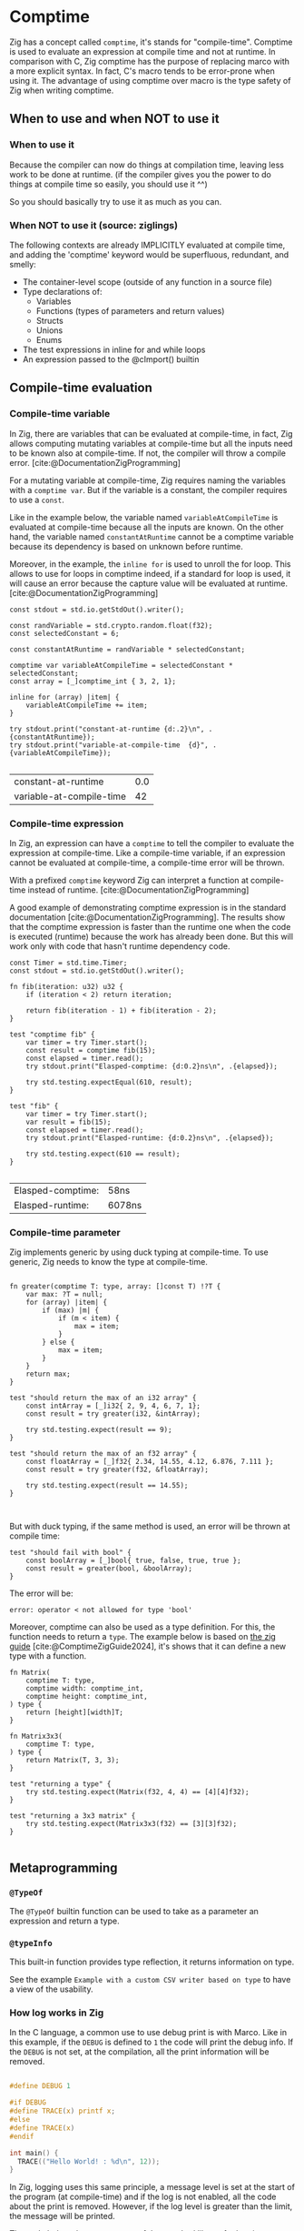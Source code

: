 #+bibliography: bibliography.bib

* Comptime
Zig has a concept called ~comptime~, it's stands for "compile-time".
Comptime is used to evaluate an expression at compile time and not at runtime.
In comparison with C, Zig comptime has the purpose of replacing marco with a more explicit syntax.
In fact, C's macro tends to be error-prone when using it.
The advantage of using comptime over macro is the type safety of Zig when writing comptime.

** When to use and when NOT to use it
*** When to use it
Because the compiler can now do things at compilation time, leaving less work to be done at runtime. (if the compiler gives you the power to do things at compile time so easily, you should use it ^^)

So you should basically try to use it as much as you can.

*** When NOT to use it (source: ziglings)
The following contexts are already IMPLICITLY evaluated at
compile time, and adding the 'comptime' keyword would be
superfluous, redundant, and smelly:

   - The container-level scope (outside of any function in a source file)
   - Type declarations of:
       - Variables
       - Functions (types of parameters and return values)
       - Structs
       - Unions
       - Enums
   - The test expressions in inline for and while loops
   - An expression passed to the @cImport() builtin

** Compile-time evaluation
*** Compile-time variable

In Zig, there are variables that can be evaluated at compile-time, in fact, Zig allows computing mutating variables at compile-time but all the inputs need to be known also at compile-time.
If not, the compiler will throw a compile error. [cite:@DocumentationZigProgramming]

For a mutating variable at compile-time, Zig requires naming the variables with a ~comptime var~.
But if the variable is a constant, the compiler requires to use a ~const~. 

Like in the example below, the variable named ~variableAtCompileTime~ is evaluated at compile-time because all the inputs are known.
On the other hand, the variable named ~constantAtRuntime~ cannot be a comptime variable because its dependency is based on unknown before runtime.

Moreover, in the example, the ~inline for~ is used to unroll the for loop.
This allows to use for loops in comptime indeed, if a standard for loop is used, it will cause an error because the capture value will be evaluated at runtime.[cite:@DocumentationZigProgramming] 
#+begin_src zig :imports '(std) :exports both
  const stdout = std.io.getStdOut().writer();

  const randVariable = std.crypto.random.float(f32);
  const selectedConstant = 6;

  const constantAtRuntime = randVariable * selectedConstant;

  comptime var variableAtCompileTime = selectedConstant * selectedConstant;
  const array = [_]comptime_int { 3, 2, 1};

  inline for (array) |item| {
      variableAtCompileTime += item;
  }

  try stdout.print("constant-at-runtime {d:.2}\n", .{constantAtRuntime});
  try stdout.print("variable-at-compile-time  {d}", .{variableAtCompileTime});

#+end_src

#+RESULTS:
| constant-at-runtime      | 0.0 |
| variable-at-compile-time |  42 |

*** Compile-time expression
In Zig, an expression can have a ~comptime~ to tell the compiler to evaluate the expression at compile-time.
Like a compile-time variable, if an expression cannot be evaluated at compile-time, a compile-time error will be thrown.

With a prefixed ~comptime~ keyword Zig can interpret a function at compile-time instead of runtime. [cite:@DocumentationZigProgramming]

A good example of demonstrating comptime expression is in the standard documentation [cite:@DocumentationZigProgramming].
The results show that the comptime expression is faster than the runtime one when the code is executed (runtime) because the work has already been done.
But this will work only with code that hasn't runtime dependency code.

#+begin_src zig :imports '(std) :main 'no :testsuite 'yes :exports both
  const Timer = std.time.Timer;
  const stdout = std.io.getStdOut().writer();

  fn fib(iteration: u32) u32 {
      if (iteration < 2) return iteration;

      return fib(iteration - 1) + fib(iteration - 2);
  }

  test "comptime fib" {
      var timer = try Timer.start();
      const result = comptime fib(15);
      const elapsed = timer.read();
      try stdout.print("Elasped-comptime: {d:0.2}ns\n", .{elapsed});

      try std.testing.expectEqual(610, result);
  }

  test "fib" {
      var timer = try Timer.start();
      var result = fib(15);
      const elapsed = timer.read();
      try stdout.print("Elasped-runtime: {d:0.2}ns\n", .{elapsed});

      try std.testing.expect(610 == result);
  }

#+end_src

#+RESULTS:
| Elasped-comptime: | 58ns   |
| Elasped-runtime:  | 6078ns |

*** Compile-time parameter
Zig implements generic by using duck typing at compile-time.
To use generic, Zig needs to know the type at compile-time.
#+begin_src zig :imports '(std) :main 'no :testsuite 'yes

  fn greater(comptime T: type, array: []const T) !?T {
      var max: ?T = null;
      for (array) |item| {
          if (max) |m| {
              if (m < item) {
                  max = item;
              }
          } else {
              max = item;
          }
      }
      return max;
  }

  test "should return the max of an i32 array" {
      const intArray = [_]i32{ 2, 9, 4, 6, 7, 1};
      const result = try greater(i32, &intArray);

      try std.testing.expect(result == 9);
  }

  test "should return the max of an f32 array" {
      const floatArray = [_]f32{ 2.34, 14.55, 4.12, 6.876, 7.111 };
      const result = try greater(f32, &floatArray);

      try std.testing.expect(result == 14.55);
  }


#+end_src

#+RESULTS:

But with duck typing, if the same method is used, an error will be thrown at compile time:
#+begin_src Zig
  test "should fail with bool" {
      const boolArray = [_]bool{ true, false, true, true };
      const result = greater(bool, &boolArray);
  }
#+end_src

The error will be:
#+begin_example
error: operator < not allowed for type 'bool'
#+end_example

Moreover, comptime can also be used as a type definition.
For this, the function needs to return a ~type~.
The example below is based on [[https://zig.guide/language-basics/comptime][the zig guide]] [cite:@ComptimeZigGuide2024], it's shows that it can define a new type with a function.
#+begin_src zig :imports '(std) :main 'no :testsuite yes
  fn Matrix(
      comptime T: type,
      comptime width: comptime_int,
      comptime height: comptime_int,
  ) type {
      return [height][width]T;
  }

  fn Matrix3x3(
      comptime T: type,
  ) type {
      return Matrix(T, 3, 3);
  }

  test "returning a type" {
      try std.testing.expect(Matrix(f32, 4, 4) == [4][4]f32);
  }

  test "returning a 3x3 matrix" {
      try std.testing.expect(Matrix3x3(f32) == [3][3]f32);
  }

#+end_src

#+RESULTS:

** Metaprogramming
*** ~@TypeOf~
The ~@TypeOf~ builtin function can be used to take as a parameter an expression and return a type.

*** ~@typeInfo~
This built-in function provides type reflection, it returns information on type.

See the example ~Example with a custom CSV writer based on type~ to have a view of the usability.

*** How log works in Zig
In the C language, a common use to use debug print is with Marco.
Like in this example, if the ~DEBUG~ is defined to ~1~ the code will print the debug info.
If the ~DEBUG~ is not set, at the compilation, all the print information will be removed.
#+begin_src C :main 'no :includes <stdio.h>

  #define DEBUG 1

  #if DEBUG 
  #define TRACE(x) printf x;
  #else
  #define TRACE(x)
  #endif

  int main() {
    TRACE(("Hello World! : %d\n", 12));
  }
#+end_src

#+RESULTS:
: Hello World! : 12

In Zig, logging uses this same principle, a message level is set at the start of the program (at compile-time) and if the log is not enabled, all the code about the print is removed.
However, if the log level is greater than the limit, the message will be printed.

The code below shows an extract of the standard library for logging.
#+begin_src zig
 fn log(
    comptime message_level: Level,
    comptime scope: @Type(.EnumLiteral),
    comptime format: []const u8,
    args: anytype,
) void {
    if (comptime !logEnabled(message_level, scope)) return;

    std.options.logFn(message_level, scope, format, args);
}
#+end_src

In addition, Zig provides some helper functions for logging, such as :
- ~std.log.debug~
- ~std.log.info~
- ~std.log.warn~
- ~std.log.err~

And if the release mode is set to ~Debug~, the debug log will be printed.
But if the release mode is set to ~Release*~, the debug log will not print, there is no need to configure the logging to have this behavior.

** Generic data structures
To create a generic data structure, the same pattern is used as a comptime parameter.
A function needs to return an anonymous struct as a type ~type~.

In a generic data structure, the ~@This()~ is used to get the type of the data structure because it is anonymous.

Moreover, a generic data structure can have two type of function:
1. a function that can be called on the structure type
2. a function that can be called on the instance of the structure.

To have an instance function, the first argument needs to be a parameter of the type of the struct.
That's why a constant ~Self~ is used with ~@This()~.
And after that, the parameter ~self~ can be used to get the members of the struct.

The example shows the difference between a function that can be called on a struct and a function that can be called on an instance of a struct.
#+begin_src zig :imports '(std) :main 'no
  pub fn MyStruct(comptime T: type) type {
      return struct {
          const Self = @This();

          myNumber: T,

          pub fn structFunction(writer: anytype) !void {
              try writer.print("structFunction\n", .{});
          }

          pub fn instanceFunction(self: *Self, writer: anytype) !void {
              try writer.print("structInstance: {d}\n", .{self.myNumber});
          }
      };
  }

  pub fn main() !void {
      const stdout = std.io.getStdOut().writer();

      try MyStruct(f32).structFunction(stdout);

      var myStruct = MyStruct(f32){
          .myNumber = 42,
      };

      try myStruct.instanceFunction(stdout);
  }

#+end_src

#+RESULTS:
| structFunction  |    |
| structInstance: | 42 |

In Zig, a structure name can be explicitly given or Zig can infer the name of a struct when there are created:
#+begin_src zig :imports '(std) :main 'no
  fn MyStruct(comptime T: type) type {
      return struct {
          myNumber: T,
      };
  }

  pub fn main() !void {
      // The structure name is infered
      const myStruct1 = MyStruct(i32) {
          .myNumber = 42,
      };
      _ = myStruct1;

      // The structure has a explicit name
      const intStruct = MyStruct(i32);
      const myStruct2 =  intStruct {
          .myNumber = 42,
      };
      _ = myStruct2;
  }
#+end_src

#+RESULTS:

Here's an compete example of an generic linked list :
#+begin_src zig :imports '(std) :main 'no :testsuite yes
  pub fn LinkedList(comptime T: type) type {
      return struct {
          const Node = struct {
              data: T,
              prev: ?*Node,
              next: ?*Node,
          };

          const LinkedListError = error{headNull};
          const Self = @This();
          allocator: std.mem.Allocator,
          head: ?*Node,
          len: u32 = 0,

          pub fn init(allocator: std.mem.Allocator) Self {
              return Self{
                  .head = null,
                  .allocator = allocator,
              };
          }

          pub fn deinit(self: *Self) void {
              var curr = self.head;

              while (curr) |currNotNull| {
                  const node = currNotNull;
                  curr = currNotNull.next;
                  self.allocator.destroy(node);
              }
              self.len = 0;
          }

          pub fn push(self: *Self, value: T) !void {
              var node = try self.allocator.create(Node);
              node.*.data = value;
              self.len += 1;

              if (self.head) |head| {
                  node.next = head;
                  head.prev = node;
                  self.head = node;
              } else {
                  self.head = node;
                  node.*.next = null;
                  node.*.prev = null;
              }
          }
      };
  }

  test "Should push one item into a i32 list" {
      const intLinkedList = LinkedList(i32);
      var list = intLinkedList.init(std.testing.allocator);
      defer list.deinit();

      const expected = 42;

      try list.push(expected);
      const result = list.head.?.data;

      try std.testing.expect(expected == result);
  }

  test "Should push one item into a f32 list" {
      const intLinkedList = LinkedList(f32);
      var list = intLinkedList.init(std.testing.allocator);
      defer list.deinit();

      const expected = 3.1415;

      try list.push(expected);
      const result = list.head.?.data;

      try std.testing.expect(expected == result);
  }
#+end_src

#+RESULTS:

** Example with a custom CSV writer based on type
This example shows that Zig has a type reflection with the keyword ~@typeInfo~.
The goal of this example is to create CSV output with a generic struct as input.
Only with the ~try csv.stringify(&arrayList, stream.writer());~ function the ~CsvWriter~ can infer at comptime the struct pass as argument.
For this example, a basic struct named ~Person~ will be transformed to CSV.
#+begin_src zig :imports '(std) :main 'no :exports both
  pub fn CsvWriter(comptime T: type) type {
      return struct {
          const Self = @This();

          const Config = struct {
              separator: u8 = ',',
          };
          config: Config,

          pub fn init(config: Config) Self {
              return Self{
                  .config = config,
              };
          }

          pub fn stringify(self: *Self, arrayList: *std.ArrayList(T), writer: anytype) !void {
              try writeHeader(self, &writer);
              for (arrayList.items) |item| {
                  try writeType(self, item, &writer);
              }
          }

          fn writeHeader(self: *Self, writer: anytype) !void {
              const fields = std.meta.fields(T);

              inline for (fields, 1..) |field, i| {
                  try writer.print("{s}", .{field.name});
                  if (fields.len != i) {
                      try writer.print("{c}", .{self.config.separator});
                  }
              }
              try writer.print("\n", .{});
          }

          fn writeType(self: *Self, item: T, writer: anytype) !void {
              const fields = std.meta.fields(T);

              if (@TypeOf(fields) != []const std.builtin.Type.StructField)
                  @compileError("The type is not the a struct");

              inline for (fields, 1..) |field, i| {
                  const f = @field(item, field.name);

                  switch (@typeInfo(@TypeOf(f))) {
                      .Int => try writer.print("{d}", .{f}),
                      .Float => try writer.print("{d}", .{f}),
                      .Pointer => |pointer| {
                          if (pointer.size == std.builtin.Type.Pointer.Size.Slice and pointer.child == u8) {
                              try writer.print("{s}", .{f});
                          } else {
                              @compileError("Currently, the CsvWriter dosen't support complex types");
                          }
                      },
                      else => @compileError("Currently, the CsvWriter dosen't support complex types"),
                  }

                  if (fields.len != i) {
                      try writer.print("{c}", .{self.config.separator});
                  }
              }
              try writer.print("\n", .{});
          }
      };
  }

  const Person = struct {
      sexe: []const u8,
      name: []const u8,
      date: u32,
  };


  pub fn main() !void {
      const stdout = std.io.getStdOut().writer();
      var gpa = std.heap.GeneralPurposeAllocator(.{}){};

      const person1 = .{ .sexe = "M", .name = "Lucas", .date = 2000 };
      const person2 = .{ .sexe = "F", .name = "Ava", .date = 2020 };
      const person3 = .{ .sexe = "F", .name = "Sophia", .date = 1989 };

      var arrayList = std.ArrayList(Person).init(gpa.allocator());
      defer arrayList.deinit();

      try arrayList.append(person1);
      try arrayList.append(person2);
      try arrayList.append(person3);

      var buffer: [1024]u8 = undefined;
      var stream = std.io.fixedBufferStream(buffer[0..]);

      const personCsvWriter = CsvWriter(Person);
      var csv = personCsvWriter.init(.{ .separator = ' ' });
      try csv.stringify(&arrayList, stream.writer());

      try stdout.print("{s}", .{stream.getWritten()});

  }

#+end_src

#+RESULTS:
| sexe | name   | date |
| M    | Lucas  | 2000 |
| F    | Ava    | 2020 |
| F    | Sophia | 1989 |

** Bonus
Here is a very nice blog written by a core member of the ZIG community if you want to dig further: https://kristoff.it/blog/what-is-zig-comptime/
